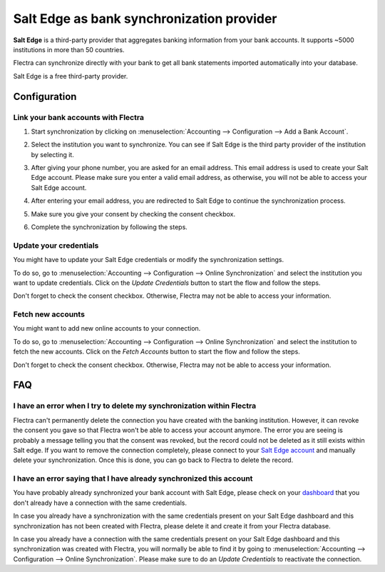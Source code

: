 ==========================================
Salt Edge as bank synchronization provider
==========================================

**Salt Edge** is a third-party provider that aggregates banking information
from your bank accounts. It supports ~5000 institutions in more than 50
countries.

.. image:: media/saltedge-logo.png
   :align: center
   :alt: Salt Edge Logo

Flectra can synchronize directly with your bank to get all bank statements imported
automatically into your database.

Salt Edge is a free third-party provider.

Configuration
=============

Link your bank accounts with Flectra
------------------------------------

#. Start synchronization by clicking on :menuselection:`Accounting --> Configuration
   --> Add a Bank Account`.
#. Select the institution you want to synchronize. You can see if Salt Edge is the
   third party provider of the institution by selecting it.
#. After giving your phone number, you are asked for an email address. This email
   address is used to create your Salt Edge account. Please make sure you enter a
   valid email address, as otherwise, you will not be able to access your Salt Edge
   account.

   .. image:: media/saltedge-contact-email.png
      :align: center
      :alt: Email address to provide to Salt Edge for the creation of your account.

#. After entering your email address, you are redirected to Salt Edge to continue
   the synchronization process.

   .. image:: media/saltedge-login-page.png
      :align: center
      :alt: Salt Edge Login page.

#. Make sure you give your consent by checking the consent checkbox.

   .. image:: media/saltedge-give-consent.png
      :align: center
      :alt: Salt Edge give consent page.

#. Complete the synchronization by following the steps.


Update your credentials
-----------------------

You might have to update your Salt Edge credentials or modify the synchronization settings.

To do so, go to :menuselection:`Accounting --> Configuration --> Online Synchronization` and
select the institution you want to update credentials. Click on the *Update Credentials* button
to start the flow and follow the steps.

Don't forget to check the consent checkbox. Otherwise, Flectra may not be able to access
your information.

Fetch new accounts
------------------

You might want to add new online accounts to your connection.

To do so, go to :menuselection:`Accounting --> Configuration --> Online Synchronization` and
select the institution to fetch the new accounts. Click on the *Fetch Accounts* button
to start the flow and follow the steps.

Don't forget to check the consent checkbox. Otherwise, Flectra may not be able to access
your information.

FAQ
===

I have an error when I try to delete my synchronization within Flectra
----------------------------------------------------------------------

Flectra can't permanently delete the connection you have created with the banking institution. However, 
it can revoke the consent you gave so that Flectra won't be able to access your account anymore. The 
error you are seeing is probably a message telling you that the consent was revoked, but the record 
could not be deleted as it still exists within Salt edge. If you want to remove the connection 
completely, please connect to your `Salt Edge account <https://www.saltedge.com/dashboard>`_ 
and manually delete your synchronization. Once this is done, you can go back to Flectra to delete the 
record.

I have an error saying that I have already synchronized this account
--------------------------------------------------------------------

You have probably already synchronized your bank account with Salt Edge, please check on your `dashboard
<https://www.saltedge.com/dashboard>`_ that you don't already have a connection with the same
credentials.

In case you already have a synchronization with the same credentials present on your Salt Edge
dashboard and this synchronization has not been created with Flectra, please delete it and create it
from your Flectra database.

In case you already have a connection with the same credentials present on your Salt Edge dashboard
and this synchronization was created with Flectra, you will normally be able to find it by going to
:menuselection:`Accounting --> Configuration --> Online Synchronization`. Please make sure to do an
*Update Credentials* to reactivate the connection.

.. seealso::

   * :doc:`bank_synchronization`
   * :doc:`ponto`
   * :doc:`bank_statements`

